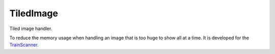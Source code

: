 TiledImage
==========

Tiled image handler.

To reduce the memory usage when handling an image that is too huge to
show all at a time. It is developed for the
`TrainScanner <https://github.com/vitroid/TrainScanner>`__.
